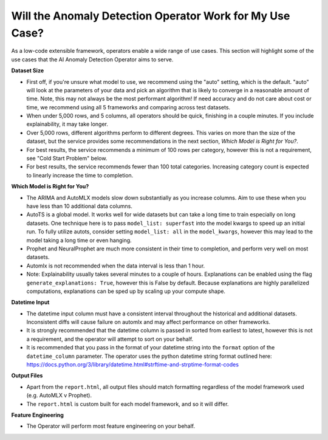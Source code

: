=========================================================
Will the Anomaly Detection Operator Work for My Use Case?
=========================================================

As a low-code extensible framework, operators enable a wide range of use cases. This section will highlight some of the use cases that the AI Anomaly Detection Operator aims to serve.


**Dataset Size**

* First off, if you're unsure what model to use, we recommend using the "auto" setting, which is the default. "auto" will look at the parameters of your data and pick an algorithm that is likely to converge in a reasonable amount of time. Note, this may not always be the most performant algorithm! If need accuracy and do not care about cost or time, we recommend using all 5 frameworks and comparing across test datasets.
* When under 5,000 rows, and 5 columns, all operators should be quick, finishing in a couple minutes. If you include explainability, it may take longer.
* Over 5,000 rows, different algorithms perform to different degrees. This varies on more than the size of the dataset, but the service provides some recommendations in the next section, *Which Model is Right for You?*.
* For best results, the service recommends a minimum of 100 rows per category, however this is not a requirement, see "Cold Start Problem" below.
* For best results, the service recommends fewer than 100 total categories. Increasing category count is expected to linearly increase the time to completion.


**Which Model is Right for You?**

* The ARIMA and AutoMLX models slow down substantially as you increase columns. Aim to use these when you have less than 10 additional data columns.
* AutoTS is a global model. It works well for wide datasets but can take a long time to train especially on long datasets. One technique here is to pass ``model_list: superfast`` into the model kwargs to speed up an initial run.  To fully utilize autots, consider setting ``model_list: all`` in the ``model_kwargs``, however this may lead to the model taking a long time or even hanging.
* Prophet and NeuralProphet are much more consistent in their time to completion, and perform very well on most datasets.
* Automlx is not recommended when the data interval is less than 1 hour.
* Note: Explainability usually takes several minutes to a couple of hours. Explanations can be enabled using the flag ``generate_explanations: True``, however this is False by default. Because explanations are highly parallelized computations, explanations can be sped up by scaling up your compute shape.


**Datetime Input**

* The datetime input column must have a consistent interval throughout the historical and additional datasets. Inconsistent diffs will cause failure on automlx and may affect performance on other frameworks.
* It is strongly recommended that the datetime column is passed in sorted from earliest to latest, however this is not a requirement, and the operator will attempt to sort on your behalf.
* It is recommended that you pass in the format of your datetime string into the ``format`` option of the ``datetime_column`` parameter. The operator uses the python datetime string format outlined here: https://docs.python.org/3/library/datetime.html#strftime-and-strptime-format-codes


**Output Files**

* Apart from the ``report.html``, all output files should match formatting regardless of the model framework used (e.g. AutoMLX v Prophet).
* The ``report.html`` is custom built for each model framework, and so it will differ.


**Feature Engineering**

* The Operator will perform most  feature engineering on your behalf. 
